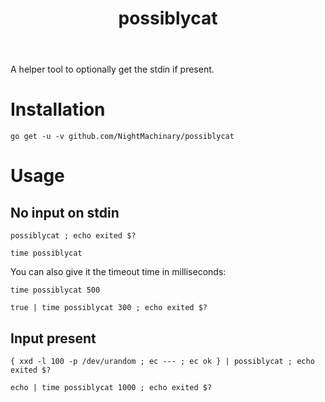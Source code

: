 #+TITLE: possiblycat

A helper tool to optionally get the stdin if present.

* Installation
#+BEGIN_SRC
go get -u -v github.com/NightMachinary/possiblycat
#+END_SRC
* Usage
** No input on stdin
#+begin_src bsh.dash :results verbatim :exports both
possiblycat ; echo exited $?
#+end_src

#+RESULTS:
: exited 1

#+begin_src bsh.dash :results verbatim :exports both
time possiblycat
#+end_src

#+RESULTS:
: possiblycat  0.00s user 0.00s system 16% cpu 0.024 total; max RSS 1852

You can also give it the timeout time in milliseconds:

#+begin_src bsh.dash :results verbatim :exports both
time possiblycat 500
#+end_src

#+RESULTS:
: possiblycat 500  0.00s user 0.00s system 1% cpu 0.512 total; max RSS 1856

#+begin_src bsh.dash :results verbatim :exports both
true | time possiblycat 300 ; echo exited $?
#+end_src

#+RESULTS:
: exited 1
: possiblycat 300  0.00s user 0.00s system 1% cpu 0.311 total; max RSS 1848

** Input present
#+begin_src bsh.dash :results verbatim :exports both
{ xxd -l 100 -p /dev/urandom ; ec --- ; ec ok } | possiblycat ; echo exited $?
#+end_src

#+RESULTS:
: a5368f8cb73031bcb518371c55c998a0f308ae32d2b7606ed883696989a5
: 77632c8a40f0264c33cb137f6149df7c03aeb4c3271539525960c4ebc3b4
: 85dcd33879ca35e4744276cd01fbf55f4efb59e19791c9032f421a10e1f2
: 76f9cc8632a8cd4771df
: ---
: ok
: exited 0

#+begin_src bsh.dash :results verbatim :exports both :wrap example
echo | time possiblycat 1000 ; echo exited $?
#+end_src

#+RESULTS:
#+begin_example

exited 0
possiblycat 1000  0.00s user 0.00s system 67% cpu 0.007 total; max RSS 1864
#+end_example
